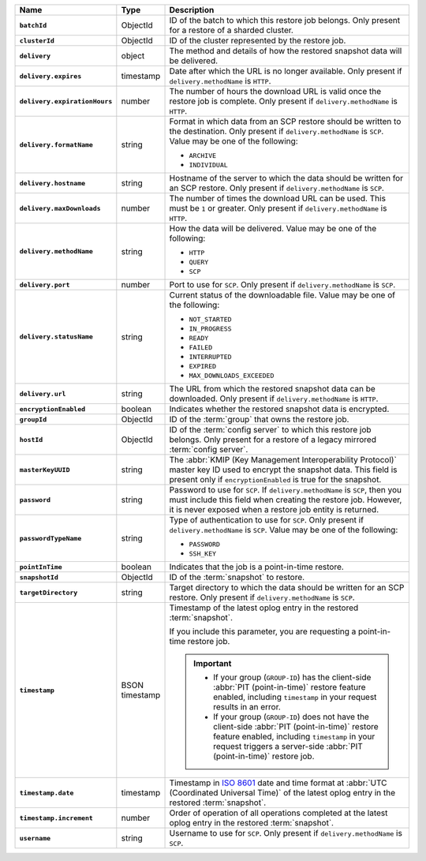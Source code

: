 .. list-table::
   :widths: 10 10 80
   :header-rows: 1
   :stub-columns: 1

   * - Name
     - Type
     - Description

   * - ``batchId``
     - ObjectId
     - ID of the batch to which this restore job belongs. Only
       present for a restore of a sharded cluster.

   * - ``clusterId``
     - ObjectId
     - ID of the cluster represented by the restore job.

   * - ``delivery``
     - object
     - The method and details of how the restored snapshot data will
       be delivered.

   * - ``delivery.expires``
     - timestamp
     - Date after which the URL is no longer available. Only
       present if ``delivery.methodName`` is ``HTTP``.

   * - ``delivery.expirationHours``
     - number
     - The number of hours the download URL is valid once the
       restore job is complete. Only present if
       ``delivery.methodName`` is ``HTTP``.

   * - ``delivery.formatName``
     - string
     - Format in which data from an SCP restore should be written
       to the destination. Only present if
       ``delivery.methodName`` is ``SCP``. Value may be one of
       the following:

       - ``ARCHIVE``
       - ``INDIVIDUAL``

   * - ``delivery.hostname``
     - string
     - Hostname of the server to which the data should be written
       for an SCP restore. Only present if
       ``delivery.methodName`` is ``SCP``.

   * - ``delivery.maxDownloads``
     - number
     - The number of times the download URL can be used. This
       must be ``1`` or greater. Only present if
       ``delivery.methodName`` is ``HTTP``.

   * - ``delivery.methodName``
     - string
     - How the data will be delivered. Value may be one of the
       following:

       .. - ``AUTOMATED_RESTORE``
       - ``HTTP``
       - ``QUERY``
       - ``SCP``

       .. .. note::

       ..    ``AUTOMATED_RESTORE`` can be specified in the request for this resource but the response shows the ``delivery.methodName`` as ``HTTP``. An automated restore uses the ``HTTP`` method to deliver the restore job to the target host.

   * - ``delivery.port``
     - number
     - Port to use for ``SCP``. Only present if
       ``delivery.methodName`` is ``SCP``.

   * - ``delivery.statusName``
     - string
     - Current status of the downloadable file. Value may be one
       of the following:

       - ``NOT_STARTED``
       - ``IN_PROGRESS``
       - ``READY``
       - ``FAILED``
       - ``INTERRUPTED``
       - ``EXPIRED``
       - ``MAX_DOWNLOADS_EXCEEDED``

   * - ``delivery.url``
     - string
     - The URL from which the restored snapshot data can be
       downloaded. Only present if ``delivery.methodName`` is
       ``HTTP``.

   * - ``encryptionEnabled``
     - boolean
     - Indicates whether the restored snapshot data is encrypted.

   * - ``groupId``
     - ObjectId
     - ID of the :term:`group` that owns the restore job.

   * - ``hostId``
     - ObjectId
     - ID of the :term:`config server` to which this restore job
       belongs. Only present for a restore of a legacy mirrored
       :term:`config server`.

   * - ``masterKeyUUID``
     - string
     - The :abbr:`KMIP (Key Management Interoperability Protocol)`
       master key ID used to encrypt the snapshot data. This field is
       present only if ``encryptionEnabled`` is true for the snapshot.

   * - ``password``
     - string
     - Password to use for ``SCP``. If ``delivery.methodName`` is
       ``SCP``, then you must include this field when creating the
       restore job. However, it is never exposed when a restore job
       entity is returned.

   * - ``passwordTypeName``
     - string
     - Type of authentication to use for ``SCP``. Only present if
       ``delivery.methodName`` is ``SCP``. Value may be one of the
       following:

       - ``PASSWORD``
       - ``SSH_KEY``

   * - ``pointInTime``
     - boolean
     - Indicates that the job is a point-in-time restore.

   * - ``snapshotId``
     - ObjectId
     - ID of the :term:`snapshot` to restore.

   * - ``targetDirectory``
     - string
     - Target directory to which the data should be written for an
       SCP restore. Only present if ``delivery.methodName`` is
       ``SCP``.

   * - ``timestamp``
     - BSON timestamp
     - Timestamp of the latest oplog entry in the restored
       :term:`snapshot`.

       If you include this parameter, you are requesting a point-in-time
       restore job.

       .. important::

          - If your group (``GROUP-ID``) has the client-side :abbr:`PIT
            (point-in-time)` restore feature enabled, including
            ``timestamp`` in your request results in an error.

          - If your group (``GROUP-ID``) does not have the client-side
            :abbr:`PIT (point-in-time)` restore feature enabled,
            including ``timestamp`` in your request triggers a
            server-side :abbr:`PIT (point-in-time)` restore job.

   * - ``timestamp.date``
     - timestamp
     - Timestamp in `ISO 8601
       <https://en.wikipedia.org/wiki/ISO_8601?oldid=793821205>`_
       date and time format at :abbr:`UTC (Coordinated Universal
       Time)` of the latest oplog entry in the restored
       :term:`snapshot`.

   * - ``timestamp.increment``
     - number
     - Order of operation of all operations completed at the
       latest oplog entry in the restored :term:`snapshot`.

   * - ``username``
     - string
     - Username to use for ``SCP``. Only present if
       ``delivery.methodName`` is ``SCP``.

